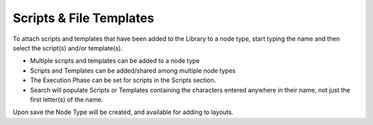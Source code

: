 Scripts & File Templates
-------------------

To attach scripts and templates that have been added to the Library to a node type, start typing the name and then select the script(s) and/or template(s).

* Multiple scripts and templates can be added to a node type
* Scripts and Templates can be added/shared among multiple node types
* The Execution Phase can be set for scripts in the Scripts section.
* Search will populate Scripts or Templates containing the characters entered anywhere in their name, not just the first letter(s) of the name.

.. image:: /images/provisioning/library/library_add_script.png

Upon save the Node Type will be created, and available for adding to layouts.
